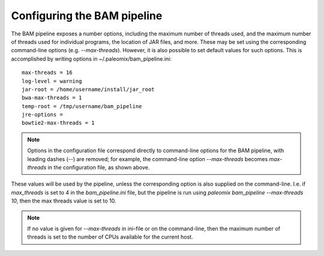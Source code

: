 .. highlight:: ini
.. _bam_configuration:


Configuring the BAM pipeline
============================

The BAM pipeline exposes a number options, including the maximum number of threads used, and the maximum number of threads used for individual programs, the location of JAR files, and more. These may be set using the corresponding command-line options (e.g. `--max-threads`). However, it is also possible to set default values for such options. This is accomplished by writing options in ~/.paleomix/bam_pipeline.ini::

    max-threads = 16
    log-level = warning
    jar-root = /home/username/install/jar_root
    bwa-max-threads = 1
    temp-root = /tmp/username/bam_pipeline
    jre-options =
    bowtie2-max-threads = 1

.. note::
    Options in the configuration file correspond directly to command-line options for the BAM pipeline, with leading dashes (--) are removed; for example, the command-line option `--max-threads` becomes `max-threads` in the configuration file, as shown above.

These values will be used by the pipeline, unless the corresponding option is also supplied on the command-line. I.e. if `max_threads` is set to 4 in the `bam_pipeline.ini` file, but the pipeline is run using `paleomix bam_pipeline --max-threads 10`, then the max threads value is set to 10.

.. note::
    If no value is given for `--max-threads` in ini-file or on the command-line, then the maximum number of threads is set to the number of CPUs available for the current host.

